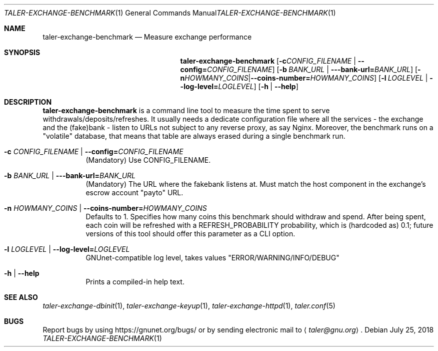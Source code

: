 .Dd July 25, 2018
.Dt TALER-EXCHANGE-BENCHMARK 1
.Os
.Sh NAME
.Nm taler-exchange-benchmark
.Nd
Measure exchange performance
.Sh SYNOPSIS
.Nm
.Op Fl c Ar CONFIG_FILENAME | Fl \-config= Ns Ar CONFIG_FILENAME
.Op Fl b Ar BANK_URL | Fl --bank-url= Ns Ar BANK_URL
.Op Fl n Ar HOWMANY_COINS | Fl \-coins-number= Ns Ar HOWMANY_COINS
.Op Fl l Ar LOGLEVEL | Fl \-log\-level= Ns Ar LOGLEVEL
.Op Fl h | \-help
.Sh DESCRIPTION
.Nm
is a command line tool to measure the time spent to serve withdrawals/deposits/refreshes.
It usually needs a dedicate configuration file where all the services - the exchange and the (fake)bank - listen to URLs not subject to any reverse proxy, as say Nginx.
Moreover, the benchmark runs on a "volatile" database, that means that table are always erased during a single benchmark run.
.Bl -tag -width Ds
.It Fl c Ar CONFIG_FILENAME | Fl \-config= Ns Ar CONFIG_FILENAME
(Mandatory) Use CONFIG_FILENAME.
.It Fl b Ar BANK_URL | Fl --bank-url= Ns Ar BANK_URL
(Mandatory) The URL where the fakebank listens at.
Must match the host component in the exchange's escrow account "payto" URL.
.It Fl n Ar HOWMANY_COINS | Fl \-coins-number= Ns Ar HOWMANY_COINS
Defaults to 1.
Specifies how many coins this benchmark should withdraw and spend.
After being spent, each coin will be refreshed with a REFRESH_PROBABILITY probability, which is (hardcoded as) 0.1; future versions of this tool should offer this parameter as a CLI option.
.It Fl l Ar LOGLEVEL | Fl \-log\-level= Ns Ar LOGLEVEL
GNUnet-compatible log level, takes values "ERROR/WARNING/INFO/DEBUG"
.It Fl h | \-help
Prints a compiled-in help text.
.El
.Sh SEE ALSO
.Xr taler-exchange-dbinit 1 ,
.Xr taler-exchange-keyup 1 ,
.Xr taler-exchange-httpd 1 ,
.Xr taler.conf 5
.Sh BUGS
Report bugs by using
.Lk https://gnunet.org/bugs/
or by sending electronic mail to
.Aq Mt taler@gnu.org .
